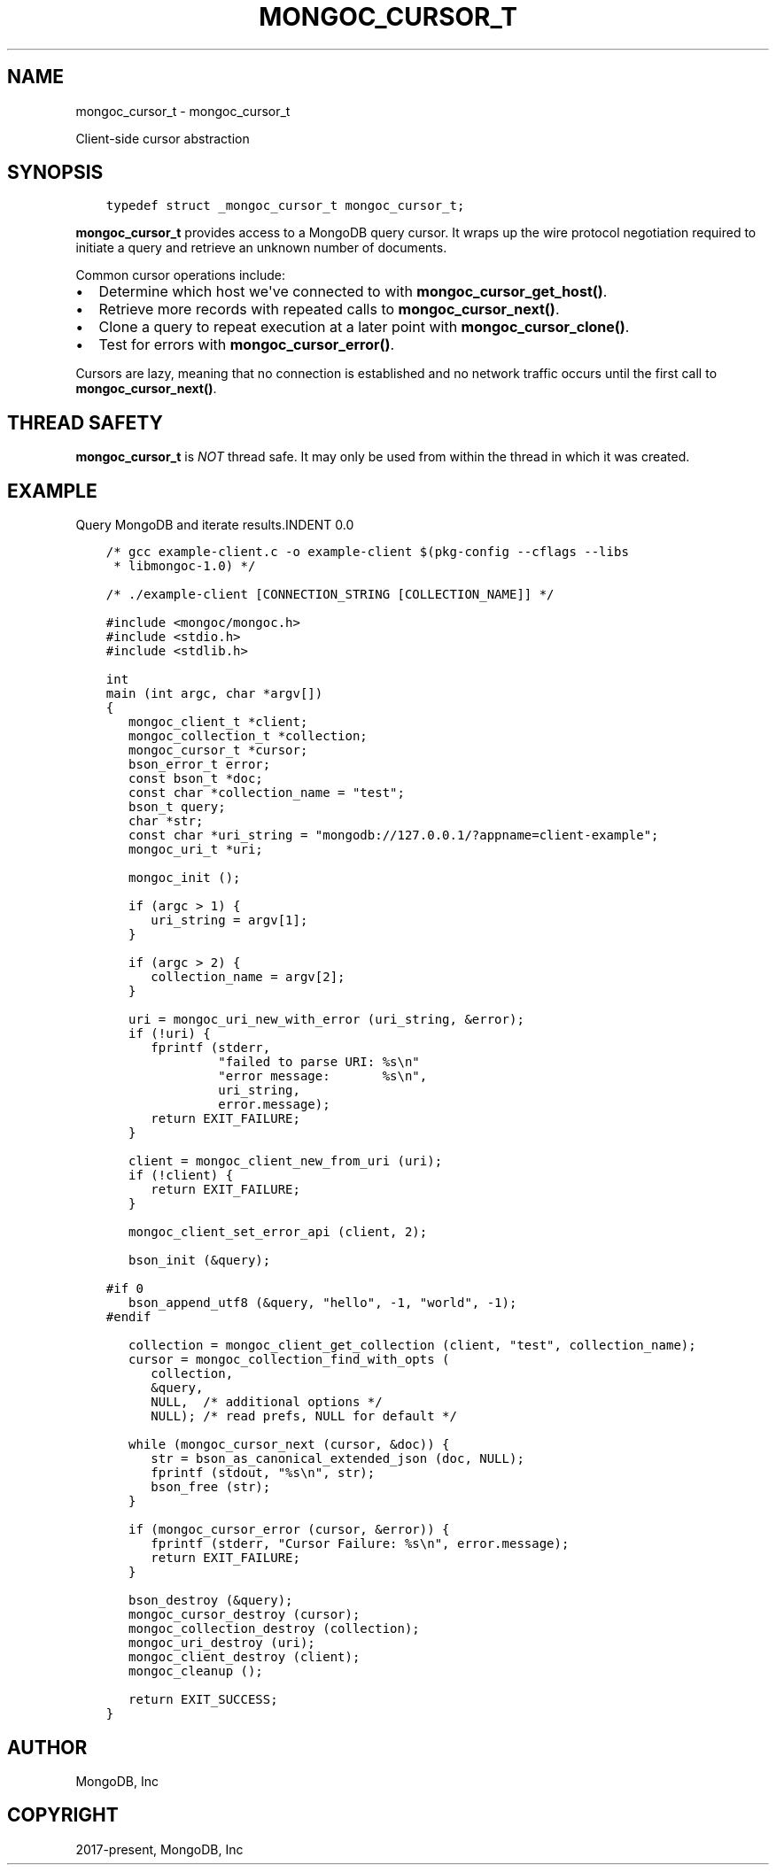 .\" Man page generated from reStructuredText.
.
.TH "MONGOC_CURSOR_T" "3" "Sep 17, 2018" "1.13.0" "MongoDB C Driver"
.SH NAME
mongoc_cursor_t \- mongoc_cursor_t
.
.nr rst2man-indent-level 0
.
.de1 rstReportMargin
\\$1 \\n[an-margin]
level \\n[rst2man-indent-level]
level margin: \\n[rst2man-indent\\n[rst2man-indent-level]]
-
\\n[rst2man-indent0]
\\n[rst2man-indent1]
\\n[rst2man-indent2]
..
.de1 INDENT
.\" .rstReportMargin pre:
. RS \\$1
. nr rst2man-indent\\n[rst2man-indent-level] \\n[an-margin]
. nr rst2man-indent-level +1
.\" .rstReportMargin post:
..
.de UNINDENT
. RE
.\" indent \\n[an-margin]
.\" old: \\n[rst2man-indent\\n[rst2man-indent-level]]
.nr rst2man-indent-level -1
.\" new: \\n[rst2man-indent\\n[rst2man-indent-level]]
.in \\n[rst2man-indent\\n[rst2man-indent-level]]u
..
.sp
Client\-side cursor abstraction
.SH SYNOPSIS
.INDENT 0.0
.INDENT 3.5
.sp
.nf
.ft C
typedef struct _mongoc_cursor_t mongoc_cursor_t;
.ft P
.fi
.UNINDENT
.UNINDENT
.sp
\fBmongoc_cursor_t\fP provides access to a MongoDB query cursor.
It wraps up the wire protocol negotiation required to initiate a query and retrieve an unknown number of documents.
.sp
Common cursor operations include:
.INDENT 0.0
.IP \(bu 2
Determine which host we\(aqve connected to with \fBmongoc_cursor_get_host()\fP\&.
.IP \(bu 2
Retrieve more records with repeated calls to \fBmongoc_cursor_next()\fP\&.
.IP \(bu 2
Clone a query to repeat execution at a later point with \fBmongoc_cursor_clone()\fP\&.
.IP \(bu 2
Test for errors with \fBmongoc_cursor_error()\fP\&.
.UNINDENT
.sp
Cursors are lazy, meaning that no connection is established and no network traffic occurs until the first call to \fBmongoc_cursor_next()\fP\&.
.SH THREAD SAFETY
.sp
\fBmongoc_cursor_t\fP is \fINOT\fP thread safe. It may only be used from within the thread in which it was created.
.SH EXAMPLE
Query MongoDB and iterate results.INDENT 0.0
.INDENT 3.5
.sp
.nf
.ft C
/* gcc example\-client.c \-o example\-client $(pkg\-config \-\-cflags \-\-libs
 * libmongoc\-1.0) */

/* ./example\-client [CONNECTION_STRING [COLLECTION_NAME]] */

#include <mongoc/mongoc.h>
#include <stdio.h>
#include <stdlib.h>

int
main (int argc, char *argv[])
{
   mongoc_client_t *client;
   mongoc_collection_t *collection;
   mongoc_cursor_t *cursor;
   bson_error_t error;
   const bson_t *doc;
   const char *collection_name = "test";
   bson_t query;
   char *str;
   const char *uri_string = "mongodb://127.0.0.1/?appname=client\-example";
   mongoc_uri_t *uri;

   mongoc_init ();

   if (argc > 1) {
      uri_string = argv[1];
   }

   if (argc > 2) {
      collection_name = argv[2];
   }

   uri = mongoc_uri_new_with_error (uri_string, &error);
   if (!uri) {
      fprintf (stderr,
               "failed to parse URI: %s\en"
               "error message:       %s\en",
               uri_string,
               error.message);
      return EXIT_FAILURE;
   }

   client = mongoc_client_new_from_uri (uri);
   if (!client) {
      return EXIT_FAILURE;
   }

   mongoc_client_set_error_api (client, 2);

   bson_init (&query);

#if 0
   bson_append_utf8 (&query, "hello", \-1, "world", \-1);
#endif

   collection = mongoc_client_get_collection (client, "test", collection_name);
   cursor = mongoc_collection_find_with_opts (
      collection,
      &query,
      NULL,  /* additional options */
      NULL); /* read prefs, NULL for default */

   while (mongoc_cursor_next (cursor, &doc)) {
      str = bson_as_canonical_extended_json (doc, NULL);
      fprintf (stdout, "%s\en", str);
      bson_free (str);
   }

   if (mongoc_cursor_error (cursor, &error)) {
      fprintf (stderr, "Cursor Failure: %s\en", error.message);
      return EXIT_FAILURE;
   }

   bson_destroy (&query);
   mongoc_cursor_destroy (cursor);
   mongoc_collection_destroy (collection);
   mongoc_uri_destroy (uri);
   mongoc_client_destroy (client);
   mongoc_cleanup ();

   return EXIT_SUCCESS;
}

.ft P
.fi
.UNINDENT
.UNINDENT
.SH AUTHOR
MongoDB, Inc
.SH COPYRIGHT
2017-present, MongoDB, Inc
.\" Generated by docutils manpage writer.
.
